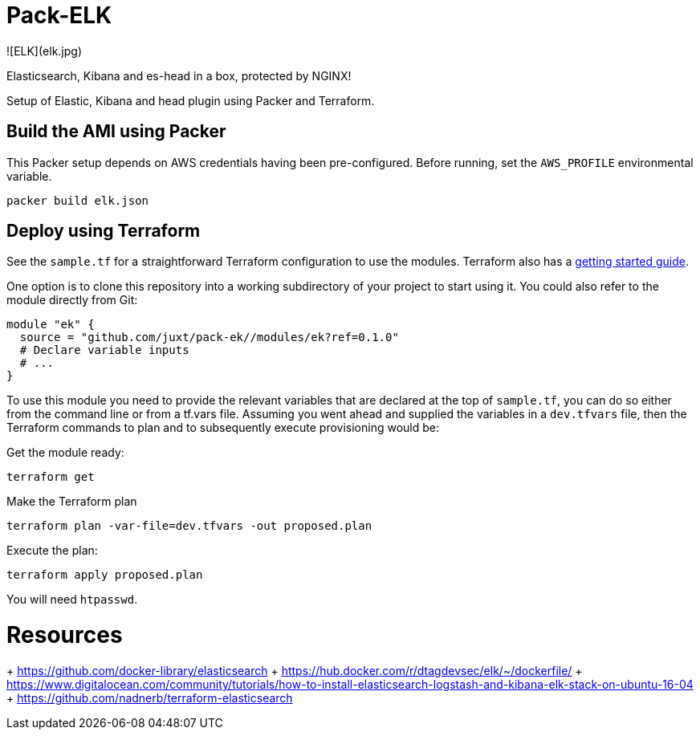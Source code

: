 = Pack-ELK

![ELK](elk.jpg)

Elasticsearch, Kibana and es-head in a box, protected by NGINX!

Setup of Elastic, Kibana and head plugin using Packer and Terraform.

== Build the AMI using Packer

This Packer setup depends on AWS credentials having been pre-configured. Before running, set the `AWS_PROFILE` environmental variable.

```
packer build elk.json
```

== Deploy using Terraform

See the `sample.tf` for a straightforward Terraform configuration to use the modules. Terraform also has a https://www.terraform.io/intro/[getting started guide].

One option is to clone this repository into a working subdirectory of your project to start using it. You could also refer to the module directly from Git:

....
module "ek" {
  source = "github.com/juxt/pack-ek//modules/ek?ref=0.1.0"
  # Declare variable inputs
  # ...
}
....

To use this module you need to provide the relevant variables that are declared at the top of `sample.tf`, you can do so either from the command line or from a tf.vars file. Assuming you went ahead and supplied the variables in a `dev.tfvars` file, then the Terraform commands to plan and to subsequently execute
provisioning would be:

Get the module ready:

....
terraform get
....

Make the Terraform plan

....
terraform plan -var-file=dev.tfvars -out proposed.plan
....

Execute the plan:

....
terraform apply proposed.plan
....

You will need `htpasswd`.

# Resources

+ https://github.com/docker-library/elasticsearch
+ https://hub.docker.com/r/dtagdevsec/elk/~/dockerfile/
+ https://www.digitalocean.com/community/tutorials/how-to-install-elasticsearch-logstash-and-kibana-elk-stack-on-ubuntu-16-04
+ https://github.com/nadnerb/terraform-elasticsearch
